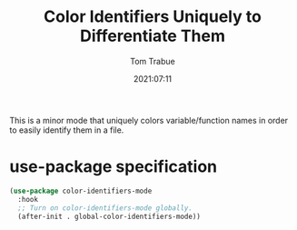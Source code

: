 #+title:    Color Identifiers Uniquely to Differentiate Them
#+author:   Tom Trabue
#+email:    tom.trabue@gmail.com
#+date:     2021:07:11
#+property: header-args:emacs-lisp :lexical t
#+tags:
#+STARTUP: fold

This is a minor mode that uniquely colors variable/function names in order to
easily identify them in a file.

* use-package specification
  #+begin_src emacs-lisp :tangle yes
    (use-package color-identifiers-mode
      :hook
      ;; Turn on color-identifiers-mode globally.
      (after-init . global-color-identifiers-mode))
  #+end_src
